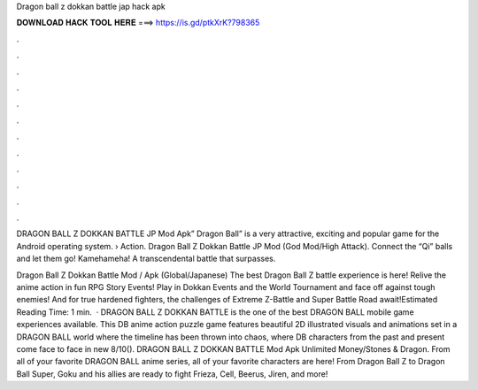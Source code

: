 Dragon ball z dokkan battle jap hack apk



𝐃𝐎𝐖𝐍𝐋𝐎𝐀𝐃 𝐇𝐀𝐂𝐊 𝐓𝐎𝐎𝐋 𝐇𝐄𝐑𝐄 ===> https://is.gd/ptkXrK?798365



.



.



.



.



.



.



.



.



.



.



.



.

DRAGON BALL Z DOKKAN BATTLE JP Mod Apk” Dragon Ball” is a very attractive, exciting and popular game for the Android operating system.  › Action. Dragon Ball Z Dokkan Battle JP Mod (God Mod/High Attack). Connect the “Qi” balls and let them go! Kamehameha! A transcendental battle that surpasses.

Dragon Ball Z Dokkan Battle Mod / Apk (Global/Japanese) The best Dragon Ball Z battle experience is here! Relive the anime action in fun RPG Story Events! Play in Dokkan Events and the World Tournament and face off against tough enemies! And for true hardened fighters, the challenges of Extreme Z-Battle and Super Battle Road await!Estimated Reading Time: 1 min.  · DRAGON BALL Z DOKKAN BATTLE is the one of the best DRAGON BALL mobile game experiences available. This DB anime action puzzle game features beautiful 2D illustrated visuals and animations set in a DRAGON BALL world where the timeline has been thrown into chaos, where DB characters from the past and present come face to face in new 8/10(). DRAGON BALL Z DOKKAN BATTLE Mod Apk Unlimited Money/Stones & Dragon. From all of your favorite DRAGON BALL anime series, all of your favorite characters are here! From Dragon Ball Z to Dragon Ball Super, Goku and his allies are ready to fight Frieza, Cell, Beerus, Jiren, and more!
